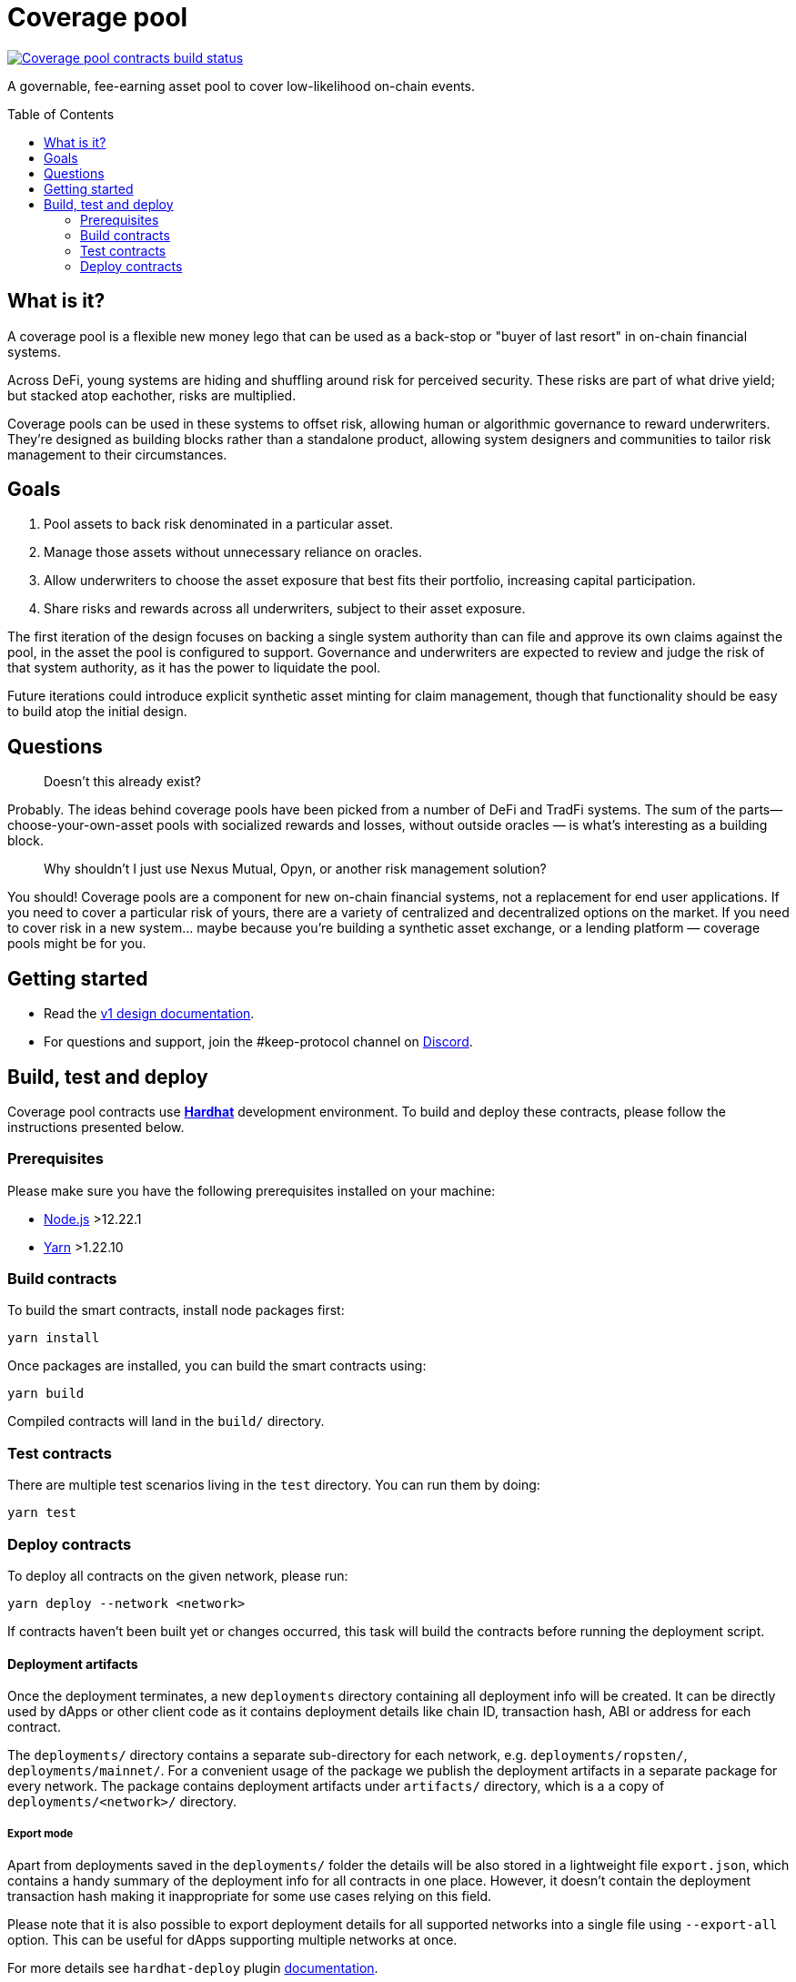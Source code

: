 :toc: macro

= Coverage pool

https://github.com/keep-network/coverage-pools/actions/workflows/contracts.yml[image:https://img.shields.io/github/actions/workflow/status/keep-network/coverage-pools/contracts.yml?branch=main&event=push&label=Coverage%20pool%20contracts%20build[Coverage pool contracts build status]]

A governable, fee-earning asset pool to cover low-likelihood on-chain events.

toc::[]

== What is it?

A coverage pool is a flexible new money lego that can be used as a back-stop or
"buyer of last resort" in on-chain financial systems.

Across DeFi, young systems are hiding and shuffling around risk for perceived
security. These risks are part of what drive yield; but stacked atop eachother,
risks are multiplied.

Coverage pools can be used in these systems to offset risk, allowing human or
algorithmic governance to reward underwriters. They're designed as building
blocks rather than a standalone product, allowing system designers and
communities to tailor risk management to their circumstances.

== Goals

1. Pool assets to back risk denominated in a particular asset.
2. Manage those assets without unnecessary reliance on oracles.
3. Allow underwriters to choose the asset exposure that best fits their
   portfolio, increasing capital participation.
4. Share risks and rewards across all underwriters, subject to their asset
   exposure.

The first iteration of the design focuses on backing a single system authority
than can file and approve its own claims against the pool, in the asset the
pool is configured to support. Governance and underwriters are expected to
review and judge the risk of that system authority, as it has the power to
liquidate the pool.

Future iterations could introduce explicit synthetic asset minting for claim
management, though that functionality should be easy to build atop the initial
design.

== Questions

> Doesn't this already exist?

Probably. The ideas behind coverage pools have been picked from a number of
DeFi and TradFi systems. The sum of the parts— choose-your-own-asset pools with
socialized rewards and losses, without outside oracles — is what's interesting
as a building block.

> Why shouldn't I just use Nexus Mutual, Opyn, or another risk management
> solution?

You should! Coverage pools are a component for new on-chain financial systems,
not a replacement for end user applications. If you need to cover a particular
risk of yours, there are a variety of centralized and decentralized options on
the market. If you need to cover risk in a new system... maybe because you're
building a synthetic asset exchange, or a lending platform — coverage pools
might be for you.

== Getting started

* Read the link:./docs/design.adoc[v1 design documentation].
* For questions and support, join the #keep-protocol channel on
https://discord.gg/4R6RGFf[Discord].

== Build, test and deploy

Coverage pool contracts use https://hardhat.org/[*Hardhat*] development
environment. To build and deploy these contracts, please follow the instructions
presented below.

=== Prerequisites

Please make sure you have the following prerequisites installed on your machine:

- https://nodejs.org[Node.js] >12.22.1
- https://yarnpkg.com[Yarn] >1.22.10

=== Build contracts

To build the smart contracts, install node packages first:
```
yarn install
```
Once packages are installed, you can build the smart contracts using:
```
yarn build
```
Compiled contracts will land in the `build/` directory.

=== Test contracts

There are multiple test scenarios living in the `test` directory.
You can run them by doing:
```
yarn test
```

=== Deploy contracts

To deploy all contracts on the given network, please run:
```
yarn deploy --network <network>
```

If contracts haven't been built yet or changes occurred, this task will build
the contracts before running the deployment script.

==== Deployment artifacts

Once the deployment terminates, a new `deployments` directory containing all
deployment info will be created. It can be directly used by dApps or other client
code as it contains deployment details like chain ID, transaction hash, ABI or
address for each contract.

The `deployments/` directory contains a separate sub-directory for each network, e.g.
`deployments/ropsten/`, `deployments/mainnet/`. For a convenient usage of the
package we publish the deployment artifacts in a separate package for every
network. The package contains deployment artifacts under `artifacts/` directory,
which is a a copy of `deployments/<network>/` directory.

===== Export mode

Apart from deployments saved in the `deployments/` folder the details will be also
stored in a lightweight file `export.json`, which contains a handy summary of the
deployment info for all contracts in one place. However, it doesn't contain the
deployment transaction hash making it inappropriate for some use cases relying on
this field.

Please note that it is also possible to export deployment details for all supported
networks into a single file using `--export-all` option. This can be useful for
dApps supporting multiple networks at once.

For more details see `hardhat-deploy` plugin https://github.com/wighawag/hardhat-deploy#exporting-deployments[documentation].

==== Published package structure

Deployed contracts are packaged and published to the NPM registry. 

Separate packages for every network are created according to the rules described in
https://github.com/keep-network/keep-core/blob/main/docs/rfc/rfc-18-release-management.adoc[RFC-18].

A package follows a directory structure described in the <<package-structure-table, table>>.

.Published package structure
[[package-structure-table]]
[%autowidth,cols="1,3"]
|===
|Path|Description

|`artifacts/`
|Deployment artifacts for the given network, see <<Deployment artifacts>>

|`build/contracts/`
|Compiled contracts artifacts, see <<Build contracts>>

|`contracts/`
|Contracts source code

|`export.json`
|Single-file deployment export, see <<Export mode>>
|===


==== Deployment parametrization

The deployment scripts parametrization is handled by environment variables.

Following parameters are supported:

[cols="1,2,1"]
|===
|Variable|Description|Default

|`INITIAL_SWAP_STRATEGY`
|Initial swap strategy which will be used by the risk manager.
This should be the name of one of the `ISignerBondsSwapStrategy` implementations.
|`SignerBondsManualSwap`
|===

==== External dependencies

Deployment scripts require external contract dependencies. The scripts support
dependencies as <<dependencies-packages,node packages pulled from the NPM registry>>
or <<dependencies-predefined,predefined addresses>> stored in `external/<network>/` directory.

For more details see `hardhat-deploy` plugin https://github.com/wighawag/hardhat-deploy#importing-deployment-from-other-projects-with-truffle-support[documentation].

[[dependencies-packages]]
===== Node packages

To add an external package dependency: 

1. Add a package dependency with `yarn add <package>`.
+
Example:
+
```sh
yarn add @keep-network/keep-core@1.8.0-dev
```

2. Add an entry in `hardhat.config.ts` under `external` property.
+
Example:
+
```js
  external: {
    contracts: [
      // ...
      {
        artifacts: "node_modules/@keep-network/keep-core/artifacts",
      }
    ],
    deployments: {
      // ...
      ropsten: [
         // ...
        "node_modules/@keep-network/keep-core/artifacts",
      ],
    },
  },
```

This solution support both Hardhat and Truffle artifacts.

[[dependencies-predefined]]
===== Predefined artifacts

To add a predefined single contract dependency for a given network:

1. Create a file under `external/<network>/<contract_name>.json`.
+
Example: `external/ropsten/UniswapV2Router.json`

2. Save an address and optionally an ABI for the contract in the file.
+
Example:
+
```json
{
  "address": "0xZZabcd0000000000000000000000000000000001",
  "abi": [
     // ...
  ]
}
```

3. Make sure the directory path is listed in `hardhat.config.ts` under
`external.deployments.<network>` property.
+
Example:
+
```js
  external: {
    deployments: {
      // ...
      ropsten: [
         // ...
        "./external/ropsten",
      ],
    },
  },
```

===== Usage in scripts

External artifacts can be used in scripts with `deployments.get` or `deployments.getOrNull`
functions.

Example:
```js
const KeepToken = await deployments.get("KeepToken")
deployments.log(`using external KeepToken at ${KeepToken.address}`)
```

==== Deployment scripts structure and tags

The deployment script is divided into multiple sub-scripts placed in the
`deploy` directory. It uses the
https://github.com/wighawag/hardhat-deploy#deploy-scripts-tags-and-dependencies[tags and dependencies]
system provided by the `hardhat-deploy` plugin. Such a structure allows to
run arbitrary parts of the entire deployment by using the tag mechanism. For
example, to deploy only the `AssetPool` contract (with their dependencies),
a following command can be used:
```
yarn deploy --network localhost --tags AssetPool
```
Multiple deployment sub-scripts also improves the readability and allows
specifying dependencies between components in an explicit way.
